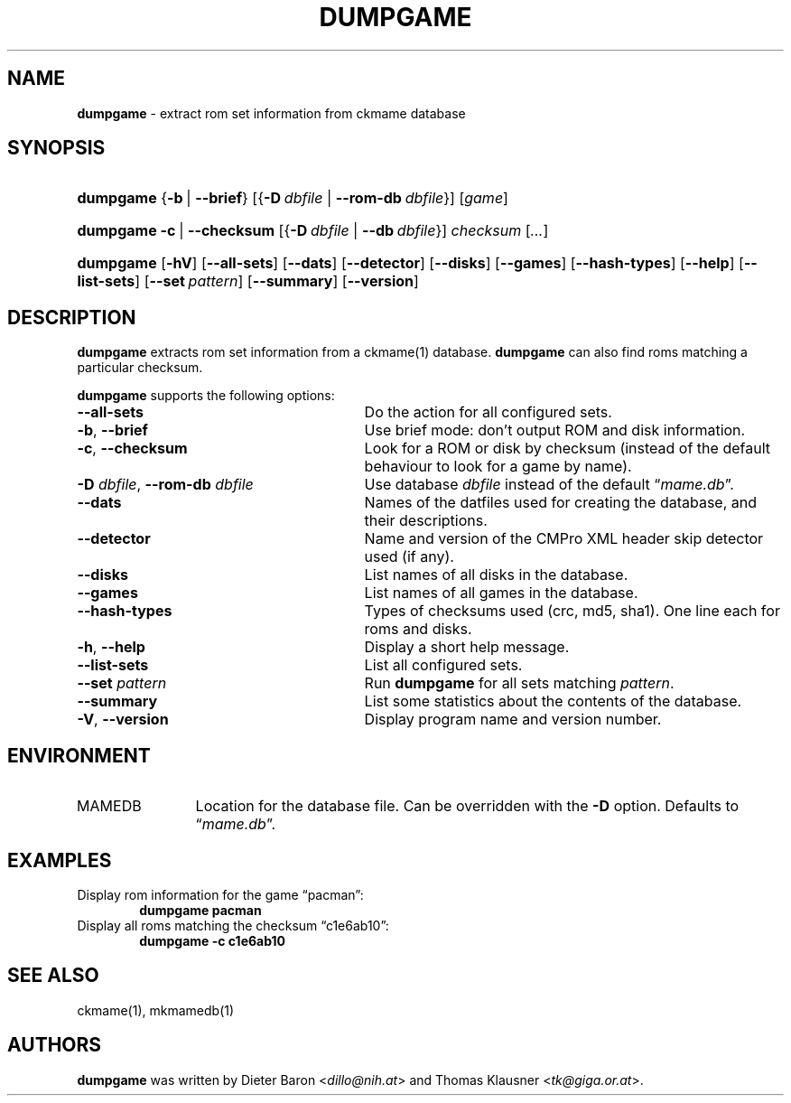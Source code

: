 .\" Automatically generated from an mdoc input file.  Do not edit.
.\" Copyright (c) 2005-2013 Dieter Baron and Thomas Klausner.
.\" All rights reserved.
.\"
.\" Redistribution and use in source and binary forms, with or without
.\" modification, are permitted provided that the following conditions
.\" are met:
.\" 1. Redistributions of source code must retain the above copyright
.\"    notice, this list of conditions and the following disclaimer.
.\" 2. Redistributions in binary form must reproduce the above
.\"    copyright notice, this list of conditions and the following
.\"    disclaimer in the documentation and/or other materials provided
.\"    with the distribution.
.\" 3. The name of the author may not be used to endorse or promote
.\"    products derived from this software without specific prior
.\"    written permission.
.\"
.\" THIS SOFTWARE IS PROVIDED BY THOMAS KLAUSNER ``AS IS'' AND ANY
.\" EXPRESS OR IMPLIED WARRANTIES, INCLUDING, BUT NOT LIMITED TO, THE
.\" IMPLIED WARRANTIES OF MERCHANTABILITY AND FITNESS FOR A PARTICULAR
.\" PURPOSE ARE DISCLAIMED.  IN NO EVENT SHALL THE FOUNDATION OR
.\" CONTRIBUTORS BE LIABLE FOR ANY DIRECT, INDIRECT, INCIDENTAL,
.\" SPECIAL, EXEMPLARY, OR CONSEQUENTIAL DAMAGES (INCLUDING, BUT NOT
.\" LIMITED TO, PROCUREMENT OF SUBSTITUTE GOODS OR SERVICES; LOSS OF
.\" USE, DATA, OR PROFITS; OR BUSINESS INTERRUPTION) HOWEVER CAUSED AND
.\" ON ANY THEORY OF LIABILITY, WHETHER IN CONTRACT, STRICT LIABILITY,
.\" OR TORT (INCLUDING NEGLIGENCE OR OTHERWISE) ARISING IN ANY WAY OUT
.\" OF THE USE OF THIS SOFTWARE, EVEN IF ADVISED OF THE POSSIBILITY OF
.\" SUCH DAMAGE.
.TH "DUMPGAME" "1" "March 21, 2022" "NiH" "General Commands Manual"
.nh
.if n .ad l
.SH "NAME"
\fBdumpgame\fR
\- extract rom set information from ckmame database
.SH "SYNOPSIS"
.HP 9n
\fBdumpgame\fR
{\fB\-b\fR\ |\ \fB\-\fR\fB\-brief\fR}
[{\fB\-D\fR\ \fIdbfile\fR\ |\ \fB\-\fR\fB\-rom-db\fR\ \fIdbfile\fR}]
[\fIgame\fR]
.br
.PD 0
.HP 9n
\fBdumpgame\fR
\fB\-c\fR\ |\ \fB\-\fR\fB\-checksum\fR
[{\fB\-D\fR\ \fIdbfile\fR\ |\ \fB\--db\fR\ \fIdbfile\fR}]
\fIchecksum\fR
[\fI...\fR]
.br
.HP 9n
\fBdumpgame\fR
[\fB\-hV\fR]
[\fB\-\fR\fB\-all-sets\fR]
[\fB\-\fR\fB\-dats\fR]
[\fB\-\fR\fB\-detector\fR]
[\fB\-\fR\fB\-disks\fR]
[\fB\-\fR\fB\-games\fR]
[\fB\-\fR\fB\-hash-types\fR]
[\fB\-\fR\fB\-help\fR]
[\fB\-\fR\fB\-list-sets\fR]
[\fB\-\fR\fB\-set\fR\ \fIpattern\fR]
[\fB\-\fR\fB\-summary\fR]
[\fB\-\fR\fB\-version\fR]
.PD
.SH "DESCRIPTION"
\fBdumpgame\fR
extracts rom set information from a
ckmame(1)
database.
\fBdumpgame\fR
can also find roms matching a particular checksum.
.PP
\fBdumpgame\fR
supports the following options:
.TP 29n
\fB\-\fR\fB\-all-sets\fR
Do the action for all configured sets.
.TP 29n
\fB\-b\fR, \fB\-\fR\fB\-brief\fR
Use brief mode: don't output ROM and disk information.
.TP 29n
\fB\-c\fR, \fB\-\fR\fB\-checksum\fR
Look for a ROM or disk by checksum (instead of the default
behaviour to look for a game by name).
.TP 29n
\fB\-D\fR \fIdbfile\fR, \fB\-\fR\fB\-rom-db\fR \fIdbfile\fR
Use database
\fIdbfile\fR
instead of the default
\(lq\fImame.db\fR\(rq.
.TP 29n
\fB\-\fR\fB\-dats\fR
Names of the datfiles used for creating the database, and their
descriptions.
.TP 29n
\fB\-\fR\fB\-detector\fR
Name and version of the CMPro XML header skip detector used (if any).
.TP 29n
\fB\-\fR\fB\-disks\fR
List names of all disks in the database.
.TP 29n
\fB\-\fR\fB\-games\fR
List names of all games in the database.
.TP 29n
\fB\-\fR\fB\-hash-types\fR
Types of checksums used (crc, md5, sha1).
One line each for roms and disks.
.TP 29n
\fB\-h\fR, \fB\-\fR\fB\-help\fR
Display a short help message.
.TP 29n
\fB\-\fR\fB\-list-sets\fR
List all configured sets.
.TP 29n
\fB\-\fR\fB\-set\fR \fIpattern\fR
Run
\fBdumpgame\fR
for all sets matching
\fIpattern\fR.
.TP 29n
\fB\-\fR\fB\-summary\fR
List some statistics about the contents of the database.
.TP 29n
\fB\-V\fR, \fB\-\fR\fB\-version\fR
Display program name and version number.
.SH "ENVIRONMENT"
.TP 12n
\fRMAMEDB\fR
Location for the database file.
Can be overridden with the
\fB\-D\fR
option.
Defaults to
\(lq\fImame.db\fR\(rq.
.SH "EXAMPLES"
Display rom information for the game
\(lqpacman\(rq:
.RS 6n
\fBdumpgame pacman\fR
.RE
Display all roms matching the checksum
\(lqc1e6ab10\(rq:
.RS 6n
\fBdumpgame -c c1e6ab10\fR
.RE
.SH "SEE ALSO"
ckmame(1),
mkmamedb(1)
.SH "AUTHORS"
\fBdumpgame\fR
was written by
Dieter Baron <\fIdillo@nih.at\fR>
and
Thomas Klausner <\fItk@giga.or.at\fR>.
